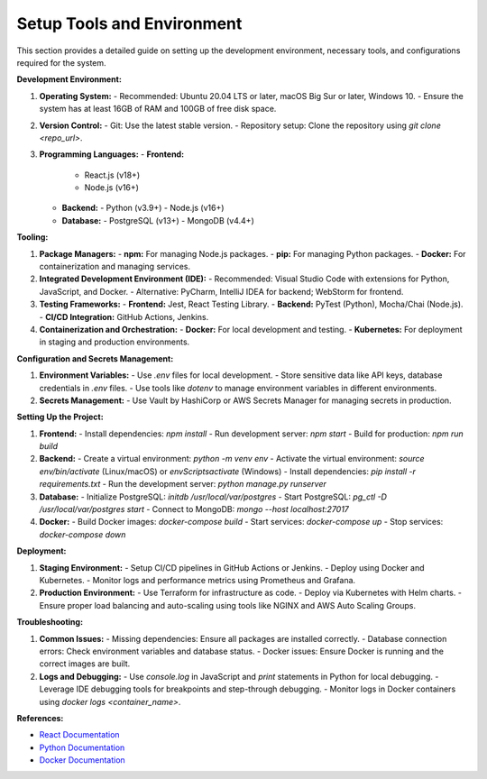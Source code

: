 ==============================
Setup Tools and Environment
==============================

This section provides a detailed guide on setting up the development environment, necessary tools, and configurations required for the system.

**Development Environment:**

1. **Operating System:**
   - Recommended: Ubuntu 20.04 LTS or later, macOS Big Sur or later, Windows 10.
   - Ensure the system has at least 16GB of RAM and 100GB of free disk space.

2. **Version Control:**
   - Git: Use the latest stable version.
   - Repository setup: Clone the repository using `git clone <repo_url>`.

3. **Programming Languages:**
   - **Frontend:**
     - React.js (v18+)
     - Node.js (v16+)
   - **Backend:**
     - Python (v3.9+)
     - Node.js (v16+)
   - **Database:**
     - PostgreSQL (v13+)
     - MongoDB (v4.4+)

**Tooling:**

1. **Package Managers:**
   - **npm:** For managing Node.js packages.
   - **pip:** For managing Python packages.
   - **Docker:** For containerization and managing services.

2. **Integrated Development Environment (IDE):**
   - Recommended: Visual Studio Code with extensions for Python, JavaScript, and Docker.
   - Alternative: PyCharm, IntelliJ IDEA for backend; WebStorm for frontend.

3. **Testing Frameworks:**
   - **Frontend:** Jest, React Testing Library.
   - **Backend:** PyTest (Python), Mocha/Chai (Node.js).
   - **CI/CD Integration:** GitHub Actions, Jenkins.

4. **Containerization and Orchestration:**
   - **Docker:** For local development and testing.
   - **Kubernetes:** For deployment in staging and production environments.

**Configuration and Secrets Management:**

1. **Environment Variables:**
   - Use `.env` files for local development.
   - Store sensitive data like API keys, database credentials in `.env` files.
   - Use tools like `dotenv` to manage environment variables in different environments.

2. **Secrets Management:**
   - Use Vault by HashiCorp or AWS Secrets Manager for managing secrets in production.

**Setting Up the Project:**

1. **Frontend:**
   - Install dependencies: `npm install`
   - Run development server: `npm start`
   - Build for production: `npm run build`

2. **Backend:**
   - Create a virtual environment: `python -m venv env`
   - Activate the virtual environment: `source env/bin/activate` (Linux/macOS) or `env\Scripts\activate` (Windows)
   - Install dependencies: `pip install -r requirements.txt`
   - Run the development server: `python manage.py runserver`

3. **Database:**
   - Initialize PostgreSQL: `initdb /usr/local/var/postgres`
   - Start PostgreSQL: `pg_ctl -D /usr/local/var/postgres start`
   - Connect to MongoDB: `mongo --host localhost:27017`

4. **Docker:**
   - Build Docker images: `docker-compose build`
   - Start services: `docker-compose up`
   - Stop services: `docker-compose down`

**Deployment:**

1. **Staging Environment:**
   - Setup CI/CD pipelines in GitHub Actions or Jenkins.
   - Deploy using Docker and Kubernetes.
   - Monitor logs and performance metrics using Prometheus and Grafana.

2. **Production Environment:**
   - Use Terraform for infrastructure as code.
   - Deploy via Kubernetes with Helm charts.
   - Ensure proper load balancing and auto-scaling using tools like NGINX and AWS Auto Scaling Groups.

**Troubleshooting:**

1. **Common Issues:**
   - Missing dependencies: Ensure all packages are installed correctly.
   - Database connection errors: Check environment variables and database status.
   - Docker issues: Ensure Docker is running and the correct images are built.

2. **Logs and Debugging:**
   - Use `console.log` in JavaScript and `print` statements in Python for local debugging.
   - Leverage IDE debugging tools for breakpoints and step-through debugging.
   - Monitor logs in Docker containers using `docker logs <container_name>`.

**References:**

- `React Documentation <https://reactjs.org/docs/getting-started.html>`_
- `Python Documentation <https://docs.python.org/3/>`_
- `Docker Documentation <https://docs.docker.com/>`_

